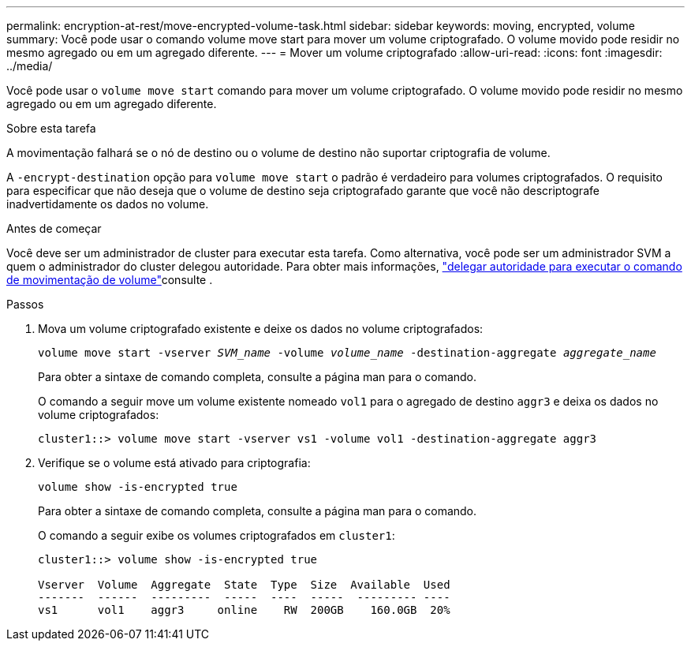 ---
permalink: encryption-at-rest/move-encrypted-volume-task.html 
sidebar: sidebar 
keywords: moving, encrypted, volume 
summary: Você pode usar o comando volume move start para mover um volume criptografado. O volume movido pode residir no mesmo agregado ou em um agregado diferente. 
---
= Mover um volume criptografado
:allow-uri-read: 
:icons: font
:imagesdir: ../media/


[role="lead"]
Você pode usar o `volume move start` comando para mover um volume criptografado. O volume movido pode residir no mesmo agregado ou em um agregado diferente.

.Sobre esta tarefa
A movimentação falhará se o nó de destino ou o volume de destino não suportar criptografia de volume.

A `-encrypt-destination` opção para `volume move start` o padrão é verdadeiro para volumes criptografados. O requisito para especificar que não deseja que o volume de destino seja criptografado garante que você não descriptografe inadvertidamente os dados no volume.

.Antes de começar
Você deve ser um administrador de cluster para executar esta tarefa. Como alternativa, você pode ser um administrador SVM a quem o administrador do cluster delegou autoridade. Para obter mais informações, link:delegate-volume-encryption-svm-administrator-task.html["delegar autoridade para executar o comando de movimentação de volume"]consulte .

.Passos
. Mova um volume criptografado existente e deixe os dados no volume criptografados:
+
`volume move start -vserver _SVM_name_ -volume _volume_name_ -destination-aggregate _aggregate_name_`

+
Para obter a sintaxe de comando completa, consulte a página man para o comando.

+
O comando a seguir move um volume existente nomeado `vol1` para o agregado de destino `aggr3` e deixa os dados no volume criptografados:

+
[listing]
----
cluster1::> volume move start -vserver vs1 -volume vol1 -destination-aggregate aggr3
----
. Verifique se o volume está ativado para criptografia:
+
`volume show -is-encrypted true`

+
Para obter a sintaxe de comando completa, consulte a página man para o comando.

+
O comando a seguir exibe os volumes criptografados em `cluster1`:

+
[listing]
----
cluster1::> volume show -is-encrypted true

Vserver  Volume  Aggregate  State  Type  Size  Available  Used
-------  ------  ---------  -----  ----  -----  --------- ----
vs1      vol1    aggr3     online    RW  200GB    160.0GB  20%
----

